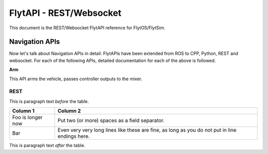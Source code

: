 .. index:: api

.. _REST_websocket_api_reference:

FlytAPI - REST/Websocket
========================

This document is the REST/Websocket FlytAPI reference for FlytOS/FlytSim.

Navigation APIs
---------------

Now let's talk about Navigation APIs in detail.
FlytAPIs have been extended from ROS to CPP, Python, REST and websocket. For each of the following APIs, detailed documentation for each of the above is followed.

.. _Arm_REST:

**Arm**

This API arms the vehicle, passes controller outputs to the mixer.

REST
^^^^

This is paragraph text *before* the table.

+-------------------+------------------------------------------------------------------------------------------------+
| Column 1          | Column 2                                                                                       |
+===================+================================================================================================+
| Foo is longer now | Put two (or more) spaces as a field separator.                                                 |
+-------------------+------------------------------------------------------------------------------------------------+
| Bar               | Even very very long lines like these are fine, as long as you do not put in line endings here. |
+-------------------+------------------------------------------------------------------------------------------------+

This is paragraph text *after* the table.



.. .. warning:: fwffefefe

.. .. tip:: cqfeqe

.. .. note:: ccqeceqe

.. .. important:: cqecqecq

.. .. hint:: ecqcceqe

.. .. error:: cqcqecqecq

.. .. danger:: cqecqecqe

.. .. caution:: ceceqevqev

.. .. attention:: cqcqevcqe



















